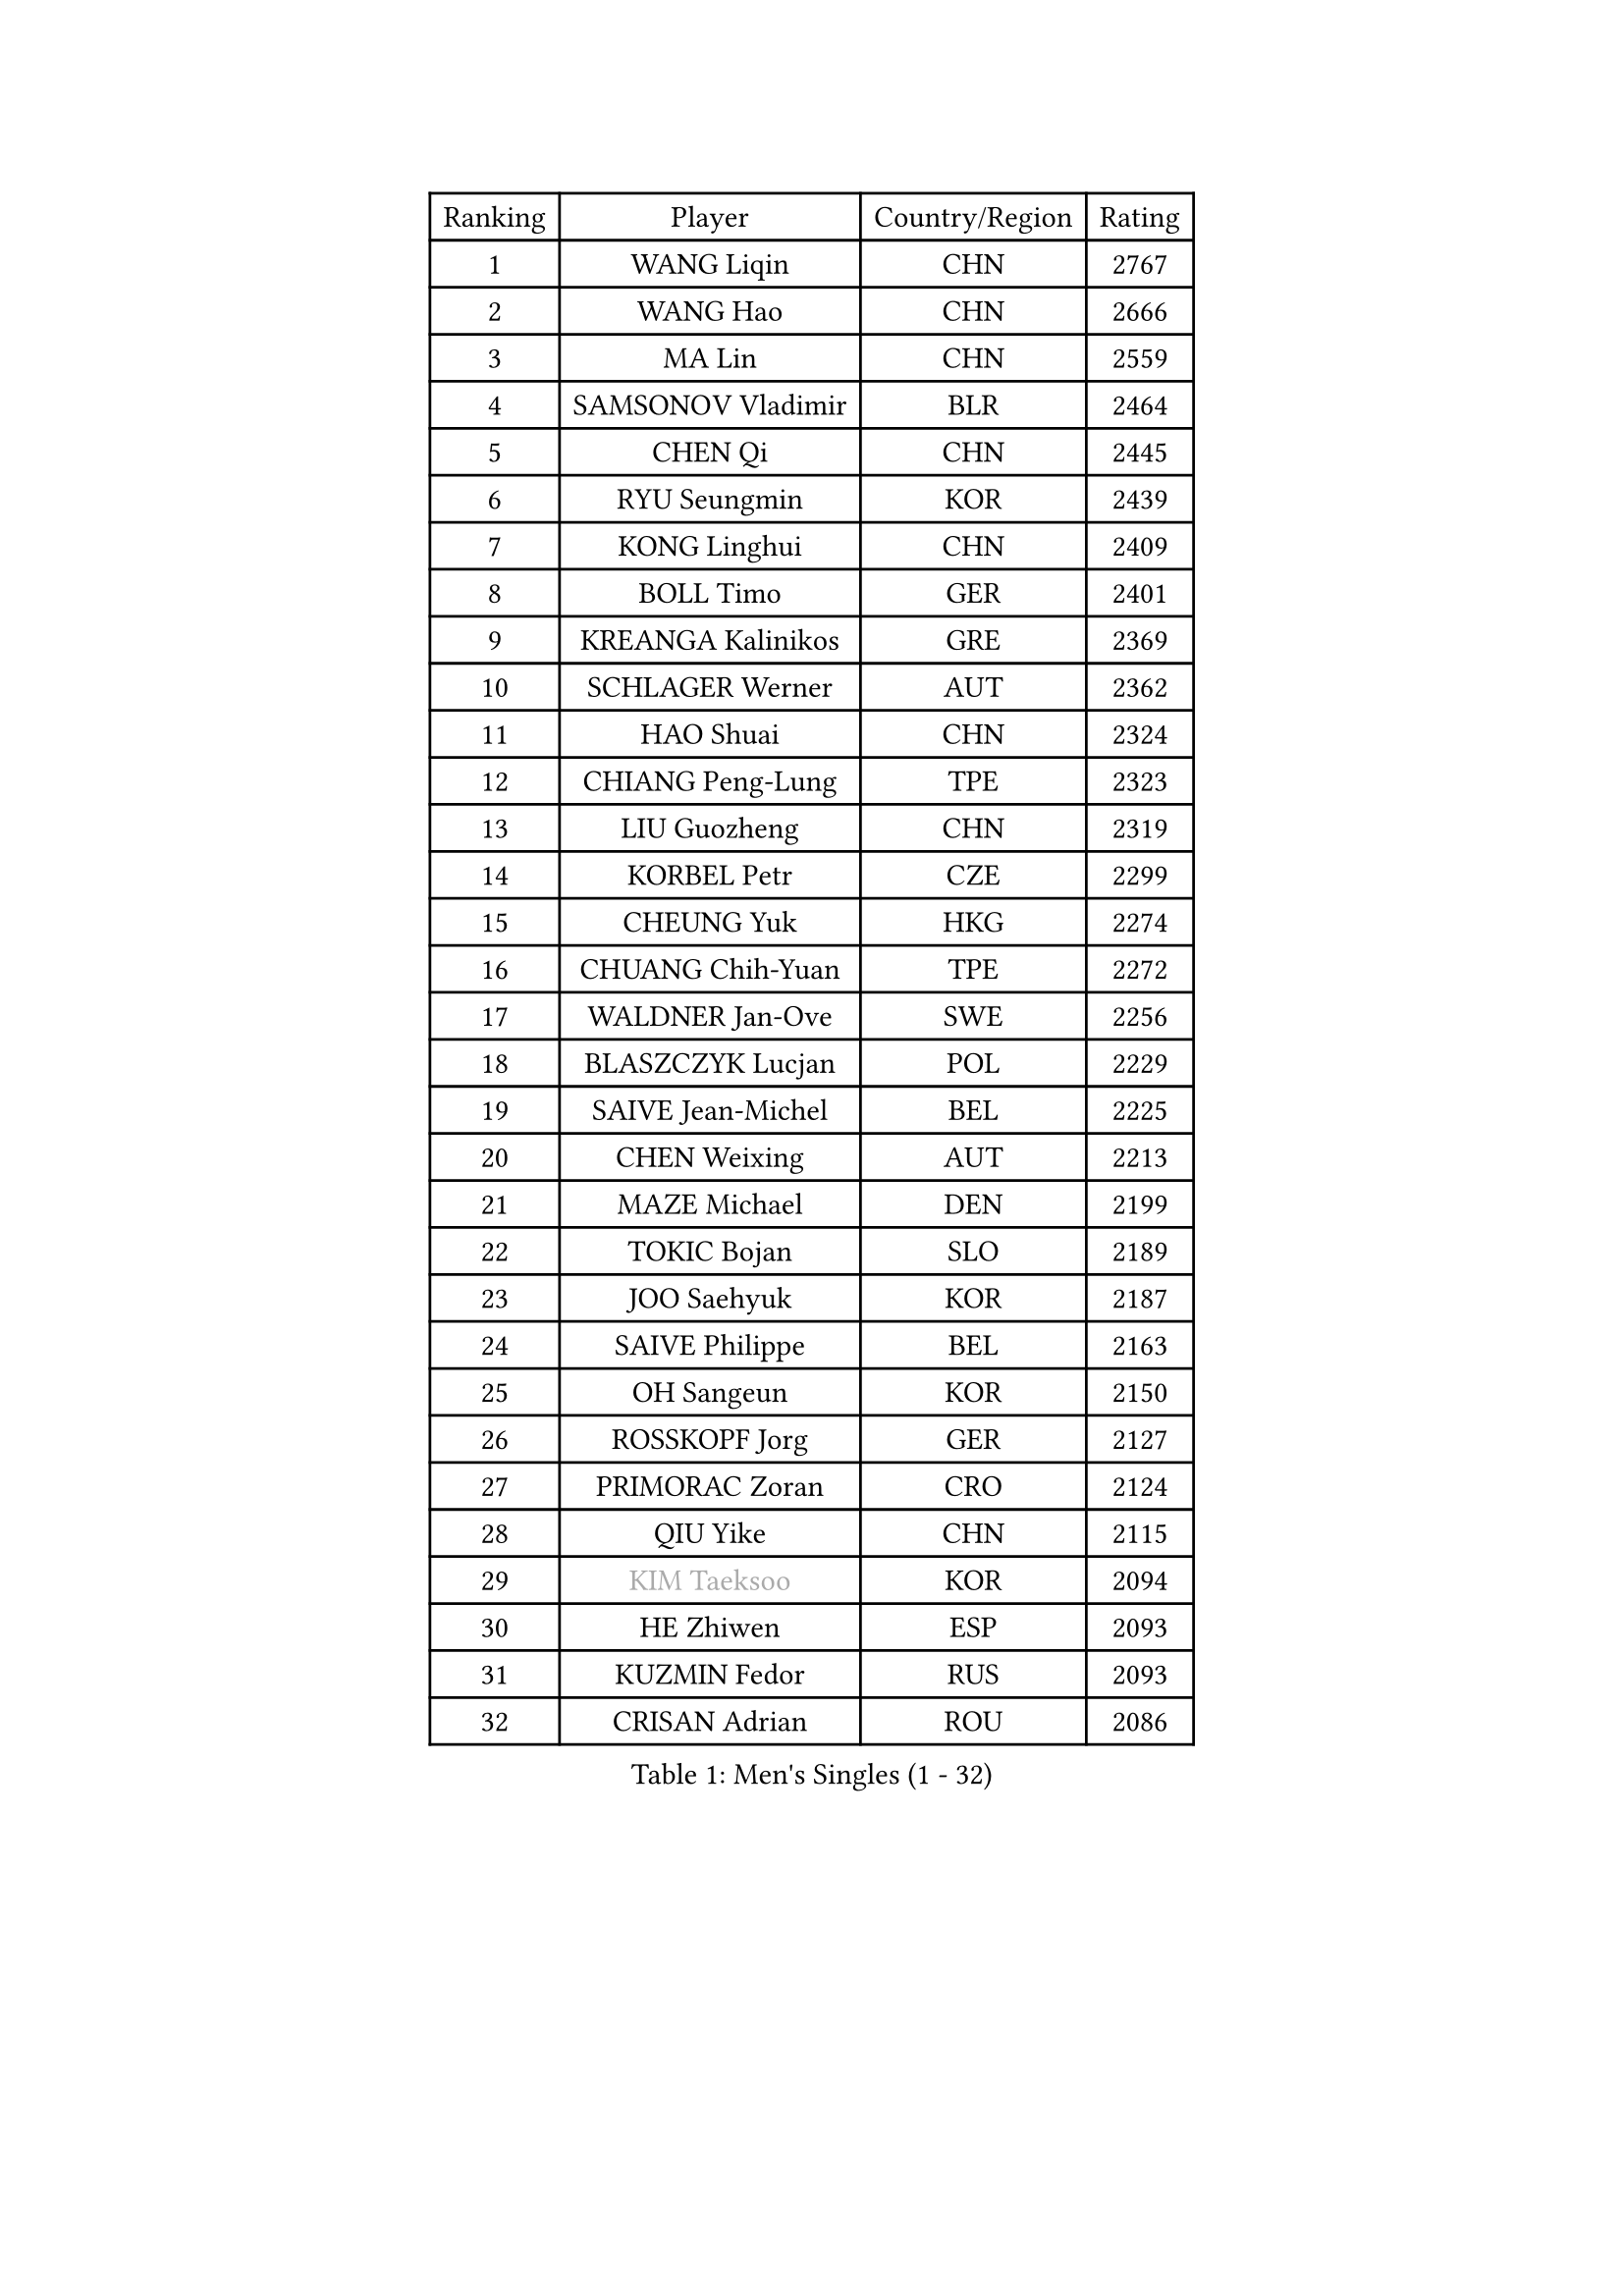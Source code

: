 
#set text(font: ("Courier New", "NSimSun"))
#figure(
  caption: "Men's Singles (1 - 32)",
    table(
      columns: 4,
      [Ranking], [Player], [Country/Region], [Rating],
      [1], [WANG Liqin], [CHN], [2767],
      [2], [WANG Hao], [CHN], [2666],
      [3], [MA Lin], [CHN], [2559],
      [4], [SAMSONOV Vladimir], [BLR], [2464],
      [5], [CHEN Qi], [CHN], [2445],
      [6], [RYU Seungmin], [KOR], [2439],
      [7], [KONG Linghui], [CHN], [2409],
      [8], [BOLL Timo], [GER], [2401],
      [9], [KREANGA Kalinikos], [GRE], [2369],
      [10], [SCHLAGER Werner], [AUT], [2362],
      [11], [HAO Shuai], [CHN], [2324],
      [12], [CHIANG Peng-Lung], [TPE], [2323],
      [13], [LIU Guozheng], [CHN], [2319],
      [14], [KORBEL Petr], [CZE], [2299],
      [15], [CHEUNG Yuk], [HKG], [2274],
      [16], [CHUANG Chih-Yuan], [TPE], [2272],
      [17], [WALDNER Jan-Ove], [SWE], [2256],
      [18], [BLASZCZYK Lucjan], [POL], [2229],
      [19], [SAIVE Jean-Michel], [BEL], [2225],
      [20], [CHEN Weixing], [AUT], [2213],
      [21], [MAZE Michael], [DEN], [2199],
      [22], [TOKIC Bojan], [SLO], [2189],
      [23], [JOO Saehyuk], [KOR], [2187],
      [24], [SAIVE Philippe], [BEL], [2163],
      [25], [OH Sangeun], [KOR], [2150],
      [26], [ROSSKOPF Jorg], [GER], [2127],
      [27], [PRIMORAC Zoran], [CRO], [2124],
      [28], [QIU Yike], [CHN], [2115],
      [29], [#text(gray, "KIM Taeksoo")], [KOR], [2094],
      [30], [HE Zhiwen], [ESP], [2093],
      [31], [KUZMIN Fedor], [RUS], [2093],
      [32], [CRISAN Adrian], [ROU], [2086],
    )
  )#pagebreak()

#set text(font: ("Courier New", "NSimSun"))
#figure(
  caption: "Men's Singles (33 - 64)",
    table(
      columns: 4,
      [Ranking], [Player], [Country/Region], [Rating],
      [33], [LI Ching], [HKG], [2076],
      [34], [LEE Jungwoo], [KOR], [2074],
      [35], [SMIRNOV Alexey], [RUS], [2074],
      [36], [ERLANDSEN Geir], [NOR], [2073],
      [37], [KEEN Trinko], [NED], [2071],
      [38], [TUGWELL Finn], [DEN], [2069],
      [39], [MA Wenge], [CHN], [2068],
      [40], [LUNDQVIST Jens], [SWE], [2056],
      [41], [SUSS Christian], [GER], [2056],
      [42], [#text(gray, "QIN Zhijian")], [CHN], [2047],
      [43], [PERSSON Jorgen], [SWE], [2040],
      [44], [KLASEK Marek], [CZE], [2012],
      [45], [YANG Min], [ITA], [2011],
      [46], [KARLSSON Peter], [SWE], [2001],
      [47], [HIELSCHER Lars], [GER], [1994],
      [48], [KEINATH Thomas], [SVK], [1993],
      [49], [HEISTER Danny], [NED], [1982],
      [50], [WANG Jianfeng], [NOR], [1982],
      [51], [FEJER-KONNERTH Zoltan], [GER], [1979],
      [52], [KARAKASEVIC Aleksandar], [SRB], [1968],
      [53], [KO Lai Chak], [HKG], [1964],
      [54], [GARDOS Robert], [AUT], [1963],
      [55], [YOON Jaeyoung], [KOR], [1961],
      [56], [HUANG Johnny], [CAN], [1952],
      [57], [STEGER Bastian], [GER], [1946],
      [58], [LEUNG Chu Yan], [HKG], [1946],
      [59], [PLACHY Josef], [CZE], [1935],
      [60], [LEE Chulseung], [KOR], [1935],
      [61], [#text(gray, "GATIEN Jean-Philippe")], [FRA], [1923],
      [62], [LENGEROV Kostadin], [AUT], [1917],
      [63], [TORIOLA Segun], [NGR], [1914],
      [64], [MOLIN Magnus], [SWE], [1905],
    )
  )#pagebreak()

#set text(font: ("Courier New", "NSimSun"))
#figure(
  caption: "Men's Singles (65 - 96)",
    table(
      columns: 4,
      [Ranking], [Player], [Country/Region], [Rating],
      [65], [HOU Yingchao], [CHN], [1904],
      [66], [PAZSY Ferenc], [HUN], [1900],
      [67], [CIOTI Constantin], [ROU], [1897],
      [68], [OLEJNIK Martin], [CZE], [1895],
      [69], [HAKANSSON Fredrik], [SWE], [1894],
      [70], [SHAN Mingjie], [CHN], [1894],
      [71], [WOSIK Torben], [GER], [1893],
      [72], [GIARDINA Umberto], [ITA], [1891],
      [73], [#text(gray, "ISEKI Seiko")], [JPN], [1890],
      [74], [MANSSON Magnus], [SWE], [1888],
      [75], [FRANZ Peter], [GER], [1888],
      [76], [CHILA Patrick], [FRA], [1888],
      [77], [ELOI Damien], [FRA], [1885],
      [78], [GORAK Daniel], [POL], [1882],
      [79], [MONRAD Martin], [DEN], [1875],
      [80], [MATSUSHITA Koji], [JPN], [1873],
      [81], [PHUNG Armand], [FRA], [1873],
      [82], [MAZUNOV Dmitry], [RUS], [1872],
      [83], [TANG Peng], [HKG], [1870],
      [84], [#text(gray, "FLOREA Vasile")], [ROU], [1867],
      [85], [SHMYREV Maxim], [RUS], [1865],
      [86], [SUCH Bartosz], [POL], [1863],
      [87], [CHTCHETININE Evgueni], [BLR], [1863],
      [88], [CHOI Hyunjin], [KOR], [1863],
      [89], [PAVELKA Tomas], [CZE], [1859],
      [90], [FAZEKAS Peter], [HUN], [1852],
      [91], [HOYAMA Hugo], [BRA], [1844],
      [92], [MOLDOVAN Istvan], [NOR], [1843],
      [93], [CARNEROS Alfredo], [ESP], [1843],
      [94], [GRUJIC Slobodan], [SRB], [1843],
      [95], [#text(gray, "VARIN Eric")], [FRA], [1841],
      [96], [JIANG Weizhong], [CRO], [1835],
    )
  )#pagebreak()

#set text(font: ("Courier New", "NSimSun"))
#figure(
  caption: "Men's Singles (97 - 128)",
    table(
      columns: 4,
      [Ranking], [Player], [Country/Region], [Rating],
      [97], [TSIOKAS Ntaniel], [GRE], [1834],
      [98], [KUSINSKI Marcin], [POL], [1832],
      [99], [TRUKSA Jaromir], [SVK], [1831],
      [100], [FENG Zhe], [BUL], [1829],
      [101], [SEREDA Peter], [SVK], [1828],
      [102], [MONTEIRO Thiago], [BRA], [1823],
      [103], [ZHUANG David], [USA], [1823],
      [104], [VYBORNY Richard], [CZE], [1823],
      [105], [BENTSEN Allan], [DEN], [1821],
      [106], [JOVER Sebastien], [FRA], [1820],
      [107], [ACHANTA Sharath Kamal], [IND], [1816],
      [108], [KRZESZEWSKI Tomasz], [POL], [1813],
      [109], [FETH Stefan], [GER], [1810],
      [110], [STEPHENSEN Gudmundur], [ISL], [1803],
      [111], [TASAKI Toshio], [JPN], [1802],
      [112], [CHANG Yen-Shu], [TPE], [1800],
      [113], [LO Dany], [FRA], [1798],
      [114], [ZOOGLING Mikael], [SWE], [1797],
      [115], [SURBEK Dragutin Jr], [CRO], [1793],
      [116], [YUZAWA Ryo], [JPN], [1792],
      [117], [LEGOUT Christophe], [FRA], [1792],
      [118], [ARAI Shu], [JPN], [1791],
      [119], [KOSOWSKI Jakub], [POL], [1785],
      [120], [DEMETER Lehel], [HUN], [1783],
      [121], [JINDRAK Karl], [AUT], [1781],
      [122], [HENZELL William], [AUS], [1778],
      [123], [PIACENTINI Valentino], [ITA], [1776],
      [124], [TAVUKCUOGLU Irfan], [TUR], [1776],
      [125], [LUPULESKU Ilija], [USA], [1775],
      [126], [PAPAGEORGIOU Konstantinos], [GRE], [1770],
      [127], [CABESTANY Cedrik], [FRA], [1764],
      [128], [YAN Sen], [CHN], [1762],
    )
  )